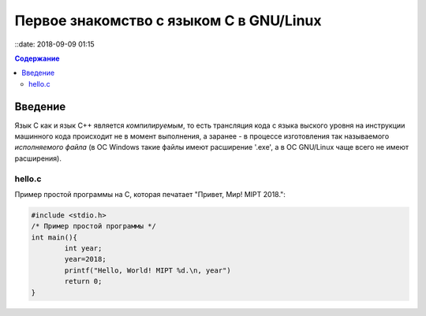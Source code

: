 Первое знакомство с языком C в GNU/Linux
###############################

::date: 2018-09-09 01:15

.. default-role:: code
.. contents:: Содержание

Введение
========

Язык C как и язык C++ является *компилируемым*, то есть трансляция кода с языка выского уровня на инструкции машинного кода происходит не в момент выполнения, а заранее - в процессе изготовления так называемого *исполняемого файла* (в ОС Windows такие файлы имеют расширение '.exe', а в ОС GNU/Linux чаще всего не имеют расширения).

hello.c
--------

Пример простой программы на C, которая печатает "Привет, Мир! MIPT 2018.":

.. code-block:: c

        #include <stdio.h>
        /* Пример простой программы */
        int main(){
                int year;
                year=2018;
                printf("Hello, World! MIPT %d.\n, year")
                return 0;
        }


